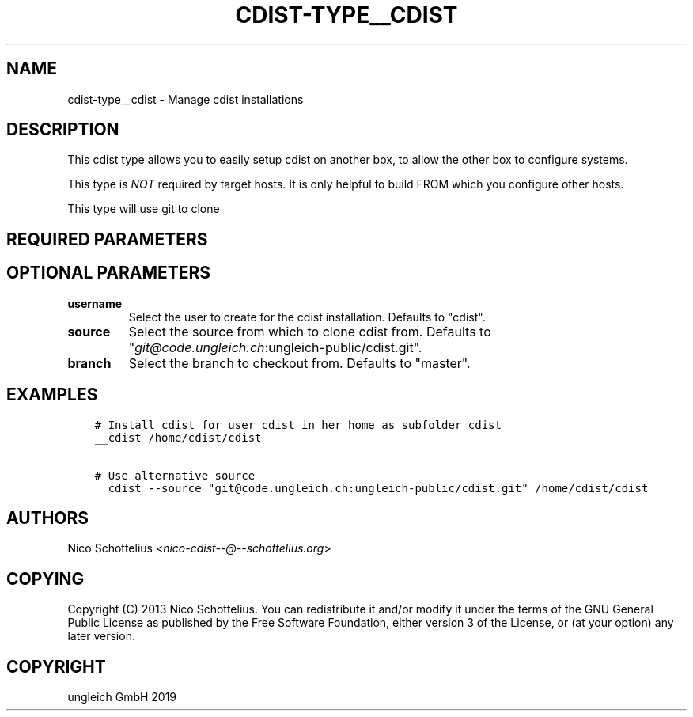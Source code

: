 .\" Man page generated from reStructuredText.
.
.TH "CDIST-TYPE__CDIST" "7" "May 17, 2019" "5.0.2" "cdist"
.
.nr rst2man-indent-level 0
.
.de1 rstReportMargin
\\$1 \\n[an-margin]
level \\n[rst2man-indent-level]
level margin: \\n[rst2man-indent\\n[rst2man-indent-level]]
-
\\n[rst2man-indent0]
\\n[rst2man-indent1]
\\n[rst2man-indent2]
..
.de1 INDENT
.\" .rstReportMargin pre:
. RS \\$1
. nr rst2man-indent\\n[rst2man-indent-level] \\n[an-margin]
. nr rst2man-indent-level +1
.\" .rstReportMargin post:
..
.de UNINDENT
. RE
.\" indent \\n[an-margin]
.\" old: \\n[rst2man-indent\\n[rst2man-indent-level]]
.nr rst2man-indent-level -1
.\" new: \\n[rst2man-indent\\n[rst2man-indent-level]]
.in \\n[rst2man-indent\\n[rst2man-indent-level]]u
..
.SH NAME
.sp
cdist\-type__cdist \- Manage cdist installations
.SH DESCRIPTION
.sp
This cdist type allows you to easily setup cdist
on another box, to allow the other box to configure
systems.
.sp
This type is \fINOT\fP required by target hosts.
It is only helpful to build FROM which you configure
other hosts.
.sp
This type will use git to clone
.SH REQUIRED PARAMETERS
.SH OPTIONAL PARAMETERS
.INDENT 0.0
.TP
.B username
Select the user to create for the cdist installation.
Defaults to "cdist".
.TP
.B source
Select the source from which to clone cdist from.
Defaults to "\fI\%git@code.ungleich.ch\fP:ungleich\-public/cdist.git".
.TP
.B branch
Select the branch to checkout from.
Defaults to "master".
.UNINDENT
.SH EXAMPLES
.INDENT 0.0
.INDENT 3.5
.sp
.nf
.ft C
# Install cdist for user cdist in her home as subfolder cdist
__cdist /home/cdist/cdist

# Use alternative source
__cdist \-\-source "git@code.ungleich.ch:ungleich\-public/cdist.git" /home/cdist/cdist
.ft P
.fi
.UNINDENT
.UNINDENT
.SH AUTHORS
.sp
Nico Schottelius <\fI\%nico\-cdist\-\-@\-\-schottelius.org\fP>
.SH COPYING
.sp
Copyright (C) 2013 Nico Schottelius. You can redistribute it
and/or modify it under the terms of the GNU General Public License as
published by the Free Software Foundation, either version 3 of the
License, or (at your option) any later version.
.SH COPYRIGHT
ungleich GmbH 2019
.\" Generated by docutils manpage writer.
.
